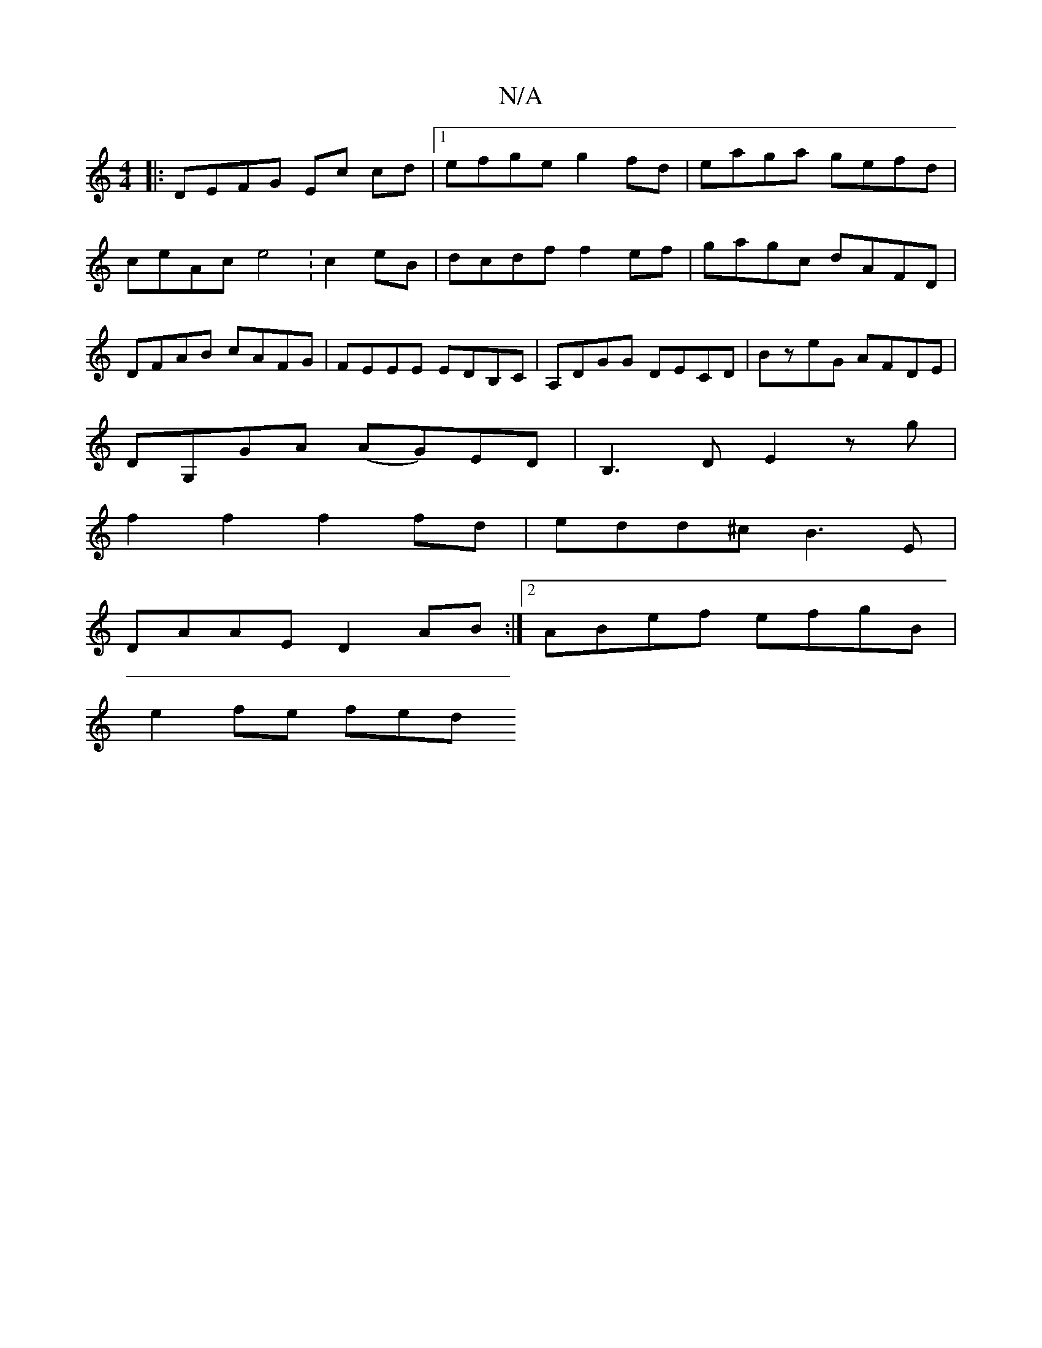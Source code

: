 X:1
T:N/A
M:4/4
R:N/A
K:Cmajor
|:DEFG Ec cd|1 efge g2 fd | eaga gefd | ceAc e4 :c2 eB | dcdf f2ef|gagc dAFD|DFAB cAFG|FEEE EDB,C|A,DGG DECD|BzeG AFDE|
DG,GA (AG)ED|B,3D E2zg |
f2 f2 f2 fd|edd^c B3E|
DAAE D2AB:|2 ABef efgB|
e2fe fed